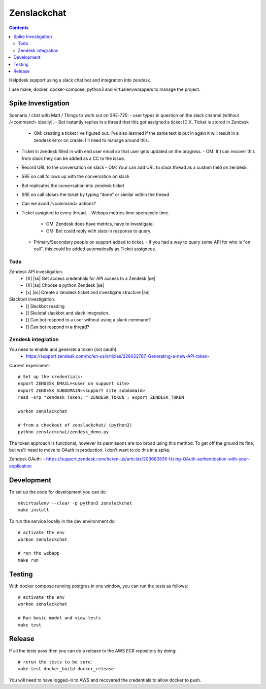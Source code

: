 Zenslackchat 
============

.. contents::

Helpdesk support using a slack chat bot and integration into zendesk.

I use make, docker, docker-compose, python3 and virtualenvwrappers to manage 
the project.

Spike Investigation
-------------------

Scenario / chat with Matt / Things to work out on SRE-725:
- user types in question on the slack channel (without /<command> ideally).
- Bot instantly replies in a thread that this got assigned a ticket ID X. Ticket is stored in Zendesk
  - OM: creating a ticket I've figured out. I've also learned if the same text is put in again it will result in a zendesk error on create. I'll need to manage around this.
- Ticket in zendesk filled in with end user email so that user gets updated on the progress. 
  - OM: If I can recover this from slack they can be added as a CC to the issue.
- Record URL to the conversation on slack
  - OM: Your can add URL to slack thread as a custom field on zendesk.
- SRE on call follows up with the conversation on slack
- Bot replicates the conversation into zendesk ticket
- SRE on call closes the ticket by typing “done” or similar within the thread
- Can we avoid /<command> actions?
- Ticket assigned to every thread.
  - Webops metrics time open/cycle time.
    - OM: Zendesk does have metrics, have to investigate.
    - OM: Bot could reply with stats in response to query.
  - Primary/Secondary people on support added to ticket.
    - If you had a way to query some API for who is "on call", this could be added automatically as Ticket assignees.

Todo
~~~~

Zendesk API investigation.
 - [X] |ss| Get access credentials for API access to a Zendesk |se|
 - [X] |ss| Choose a python Zendesk |se| 
 - [x] |ss| Create a zendesk ticket and investigate structure |se| 

Slackbot investigation.
 - [] Slackbot reading
 - [] Skeletal slackbot and slack integration.
 - [] Can bot respond to a user without using a slack command?
 - [] Can bot respond in a thread?


Zendesk integration
~~~~~~~~~~~~~~~~~~~

You need to enable and generate a token (not oauth):
 - https://support.zendesk.com/hc/en-us/articles/226022787-Generating-a-new-API-token-

Current experiment::

    # Set up the credentials:
    export ZENDESK_EMAIL=<user on support site> 
    export ZENDESK_SUBDOMAIN=<support site subdomain>
    read -srp "Zendesk Token: " ZENDESK_TOKEN ; export ZENDESK_TOKEN

    workon zenslackchat
    
    # from a checkout of zenslackchat/ (python3)
    python zenslackchat/zendesk_demo.py

The token approach is functional, however its permissons are too broad using 
this method. To get off the ground its fine, but we'll need to move to OAuth
in production. I don't want to do this in a spike.

Zendesk OAuth:
- https://support.zendesk.com/hc/en-us/articles/203663836-Using-OAuth-authentication-with-your-application


Development
-----------

To set up the code for development you can do::

    mkvirtualenv --clear -p python3 zenslackchat
    make install

To run the service locally in the dev environment do::

    # activate the env
    workon zenslackchat

    # run the webapp
    make run

Testing
-------

With docker compose running postgres in one window, you can run the tests as
follows::

    # activate the env
    workon zenslackchat

    # Run basic model and view tests
    make test

Release
-------

If all the tests pass then you can do a release to the AWS ECR repository by
doing::

    # rerun the tests to be sure:
    make test docker_build docker_release

You will need to have logged-in to AWS and recovered the credentials to allow
docker to push.


.. |ss| raw:: html

   <strike>

.. |se| raw:: html

   </strike>